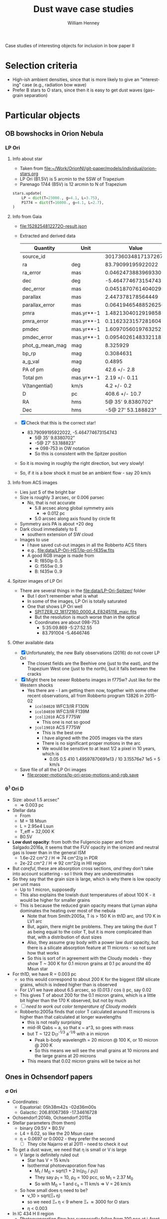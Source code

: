 #+OPTIONS: ':nil *:t -:t ::t <:t H:3 \n:nil ^:{} arch:headline
#+OPTIONS: author:t broken-links:nil c:nil creator:nil
#+OPTIONS: d:(not "LOGBOOK") date:t e:t email:nil f:t inline:t num:nil
#+OPTIONS: p:nil pri:nil prop:nil stat:t tags:t tasks:t tex:t
#+OPTIONS: timestamp:t title:t toc:nil todo:t |:t
#+TITLE: Dust wave case studies
#+AUTHOR: William Henney
#+EMAIL: will@henney.org
#+LANGUAGE: en
#+SELECT_TAGS: export
#+EXCLUDE_TAGS: noexport


Case studies of interesting objects for inclusion in bow paper II

* Selection criteria
+ High-ish ambient densities, since that is more likely to give an "interesting" case (e.g., radiation bow wave)
+ Prefer B stars to O stars, since then it is easy to get dust waves (gas--grain separation)
* Particular objects
** OB bowshocks in Orion Nebula
*** LP Ori
**** Info about star
+ Taken from [[file:~/Work/OrionNI/git-paper/models/individual/orion-stars.org]]
+ LP Ori (B1.5V) is 5 arcmin to the SSW of Trapezium
+ Parenago 1744 (B5V) is 12 arcmin to N of Trapezium
#+begin_src python
stars.update(
    LP = dict(T=23000., g=4.1, L=3.75), 
    P1774 = dict(T=16000., g=4.1, L=2.7), 
)
#+end_src

**** Info from Gaia
+ [[file:1528254812272O-result.json]]
+ Extracted and derived data
  | Quantity        | Unit       |               Value |
  |-----------------+------------+---------------------|
  | source_id       |            | 3017360348171372672 |
  | ra              | deg        |   83.79099195922022 |
  | ra_error        | mas        | 0.04624738839693305 |
  | dec             | deg        |  -5.464774673154743 |
  | dec_error       | mas        | 0.04518707614040293 |
  | parallax        | mas        |   2.447378178564449 |
  | parallax_error  | mas        | 0.06419465488526256 |
  | pmra            | mas.yr**-1 |  1.4821304012919858 |
  | pmra_error      | mas.yr**-1 | 0.11623231572816041 |
  | pmdec           | mas.yr**-1 |  1.6097056019763252 |
  | pmdec_error     | mas.yr**-1 | 0.09540261483321187 |
  | phot_g_mean_mag | mag        |            8.325929 |
  | bp_rp           | mag        |           0.3084631 |
  | a_g_val         | mag        |              0.4895 |
  |-----------------+------------+---------------------|
  | PA of pm        | deg        |        42.6 +/- 2.8 |
  | Total pm        | mas.yr**-1 |       2.19 +/- 0.11 |
  | V(tangential)   | km/s       |         4.2 +/- 0.2 |
  | D               | pc         |      408.6 +/- 10.7 |
  | RA              | hms        |   5@ 35' 9.8380702" |
  | Dec             | hms        |  -5@ 27' 53.188823" |
  #+TBLFM: @16$3=arctan(@9 +/- @10 / @11 +/- @12);f1::@17$3=sqrt((@9 +/- @10)**2 + (@11 +/- @12)**2);f2::@18$3=4.74 @-1 / (@7 +/- @8) ; f1::@19$3=1000/(@7 +/- @8) ; f1::@20$3=hms(@3/15)::@21$3=hms(@5)
+ [X] Check that this is the correct star!
  + 83.79099195922022, -5.464774673154743
    + 5@ 35' 9.8380702"
    + -5@ 27' 53.188823"
    + => 098-753 in OW notation
    + So this is consistent with the Spitzer position
+ So it is moving in roughly the right direction, but very slowly!
+ So, if it is a bow shock it must be an ambient flow - say 20 km/s
**** Info from ACS images
+ Lies just S of the bright bar
+ Size is roughly 3 arcsec, or 0.006 parsec
  + No, that is not accurate
    + 5.8 arcsec along global symmetry axis
      + => 0.012 pc
    + 5.0 arcsec along axis found by circle fit
+ Symmetry axis PA is about +20 deg
+ Dark cloud immediately to E
  + southern extension of SW cloud
+ Images to use
  + I have saved cut-out images in all the Robberto ACS filters
  + e.g., [[file:data/LP-Ori-HST/lp-ori-f435w.fits]]
  + A good RGB image is made from
    + R: f850lp 0..5
    + G: f555w 0..9
    + B: f435w 0..9
**** Spitzer images of LP Ori
+ There are several things in the [[file:data/LP-Ori-Spitzer/]] folder
  + But I don't remember what is what
  + In some of the images, LP Ori is totally saturated
  + One that shows LP Ori well
    + [[file:data/LP-Ori-Spitzer/r18172160/ch2/pbcd/SPITZER_I2_18172160_0000_4_E8245118_maic.fits][SPITZER_I2_18172160_0000_4_E8245118_maic.fits]]
    + But the resolution is much worse than in the optical
    + Coordinates are about 098-753
      + 5:35:09.869 -5:27:52.55
      + 83.791004 -5.4646746
**** Other available data
+ [X] Unfortunately, the new Bally observations (2016) do not cover LP Ori
  + The closest fields are the Beehive one (just to the east), and the Trapezium West one (just to the north), but it falls between the cracks
+ [X] Might there be newer Robberto images in f775w? Just like for the Western shocks
  + Yes there are - I am getting them now, together with some other recent observations, all from Robberto program 13826 in 2015-02
    + ~icol04020~ WFC3/IR F130N
    + ~icol04030~ WFC3/IR F139M
    + ~jcol12010~ ACS F775W
      + This one is not so good
    + ~jcol19010~ ACS F775W
      + This is the best one
      + I have aligned with the 2005 images via the stars
      + There is no significant proper motions in the arc
      + We would be sensitive to at least 1/2 a pixel in 10 years, which is
        + 0.05 0.5 410 1.49597870691e13 / 10 3.15576e7 1e5 = 5 km/s
+ Save file of all the LP Ori images
  + [[file:proper-motions/lp-ori-prop-motions-and-rgb.save]]
*** \theta^{1} Ori D
+ Size: about 1.5 arcsec"
  + => 0.003 pc
+ Stellar data
  + From \citep{Simon-Diaz:2006b}
  + M = 18 Msun
  + L = 2.95e4 Lsun
  + T_eff = 32,000 K
  + B0.5V 
+ *Low dust opacity*: from both the Fulgencio paper and from Salgado:2016a, it seems that the FUV opacity in the ionized and neutral gas is lower than in the general ISM
  + 1.6e-22 cm^2 / H => 74 cm^2/g in PDR
  + 2e-22 cm^2 / H => 92 cm^2/g in HII region
+ But /careful/, these are absorption cross sections, /and/ they don't take into account scattering - so I think they are underestimates
+ So they say that the grain size is large, which is why there is low opacity per unit mass
  + Up to 1 micron, supposedly
  + This also explains the lowish dust temperatures of about 100 K - it would be higher for smaller grains
  + This is because the reduced grain opacity means that Lyman alpha dominates the heating over most of the nebula
    + Note that from Smith:2005a, T is > 150 K in th1D arc, and 170 K in LV1 arc
    + But, again, there might be problems.  They are taking the dust T as being equal to the color T, but it is more complicated than that, with a distribution of dust sizes
    + Also, they assume gray body with a power law dust opacity, but there is a silicate absorption feature at 11 microns - so not sure how that works
    + So this is sort of in agreement with the Cloudy models - they show T ~ 300 K for 0.1 micron grains at 0.1 pc around the 40 Msun star
+ For th1D, we have R = 0.003 pc
  + so this would correspond to about 200 K for the biggest ISM silicate grains, which is indeed higher than is observed
  + For LV1 we have about 6.5 arcsec, so (0.013 / cos i) pc, say 0.02
  + This gives T of about 200 for the 0.1 micron grains, which is a little bit higher than the 170 K observed, but not by much
  + [ ] /need to work out color temperature of Cloudy models/
  + Robberto:2005a finds that color T calculated around 11 microns is higher than that calculated at longer wavelengths
    + this is not really surprising
    + mid-IR Qabs ~ a, so that \kappa ~ a^3, so goes with mass
    + but T ~ 122 D_{17}^{-1/3} a^{-1/6} with a in micron
      + Peak b-body wavelength = 20 micron @ 100 K, or 10 micron @ 200 K
      + So this means we will see the small grains at 10 microns and the large grains at 20 microns
    + This means that 0.02 micron grains will be twice as hot




** Ones in Ochsendorf papers

*** \sigma Ori
+ Coordinates:
  + Equatorial: 05h38m42s -02d36m00s
  + Galactic: 206.81067369 -17.34616728
+ Ochsendorf:2014b, Ochsendorf:2015a
+ Stellar parameters (from them)
  + binary O9.5V + B0.5V
  + L4 = 6.02, so like the 20 Msun case
  + \eta = 0.0697 or 0.0002 - they prefer the second
    + [ ] They cite Najarro et al 2011 - need to check it out
+ To get a dust wave, we need that \eta is small or V is large
  + V large is definitely ruled out
    + Star has V = 15 km/s
    + Isothermal photoevaporation flow has
      + M_{1} / M_{0} = sqrt(1 + 2 ln(\rho_{0} / \rho_{1}))
      + They say \rho_{1} = 10, \rho_{0} = 100 pcc, so M_{1} = 2.37 M_{0}
      + So with M_{0} = 1 and c_{s} = 11 km/s \Rightarrow V = 26 km/s
  + So how small does \eta need to be?
    + v_10 > sqrt(\Xi_{\dag }\eta)
    + so we need \Xi_{\dag }\eta < 9 where \Xi_{\dag }\approx 3000 for O stars
    + \eta < 0.003
+ In IC 434 H II region
  + Photoevaporation flow has supposedly fallen from 100 pcc at i-front to 10 pcc
+ Fiducial radius
  + R_* = 2.21 sqrt(L4/n) / v10
  + = 0.7 pc
+ Bow shock radius - if it were a bow shock
  + R_0 = sqrt(\eta) R_*
  + => \eta = (0.1 / 0.7)**2 = 0.02 
+ Rip point radius
  + R_\dag = v10 R_* / sqrt(\Xi) = 1.7 / sqrt(\Xi)
  + So \Xi = 300 required to match observations of 0.1 pc
  + Unless arc radius is not the rip point
+ Observed arc radii
  + R = 0.1 pc for inner dust wave (dust T about 70 K)
  + R = 1 pc for outer dust wave, which may or may not exist (dust T about 20 K)


**** Evidence that ODW is in the ionized gas
+ Mainly the 
**** Calculations for the inner dust wave
+ [ ] General structure
  + Line-of-sight depth of evaporation flow
    + Width is about 20 arcmin => 2 pc
    + Radius of H II region is about 40 arcmin => 4 pc
      + RMS density, assuming S = 7.6e47
        + 4/3 pi R**3 n**2 alpha = S
        + n = sqrt( 3 S / 4 pi R**3 alpha) = 20 pcc
  + Size and thickness of bow
  + Timescale for photoevaporation flow
    + Size about 3 pc
    + Velocity about 20 km/s
    + => 0.15 Myr, which is less than the stellar age
    + On the other hand, it is similar to the crossing time of the star if its proper motion is really 15 km/s towards the horsehead
+ [ ] Dust density and temperature
  + Optical depth map at 70 micron given in Fig 3 of Och15
    + Morphology similar to the Ha bow
    + Peak is around 1.8e-5
    + extended plateau from photoevaporation flow is about 1e-5
+ [ ] H alpha emission
  + 


**** Sigma Ori images

***** Infrared

****** TODO WISE bands 3 and 4

****** TODO Spitzer observations

***** Liverpool telescope
+ These are continuum images and spectra
+ The images seem quite high resolution
  + But the bigger fields have a strange spiral pattern of instrumental scattered light, which means it is impossible to see the dust wave
  + The smaller ones are very noisy and don't seem to show anything interesting

***** Bo Reipurth
+ [2018-08-07 Tue] Sent email

***** INT
+ [2018-08-07 Tue] Requested datasets
+ Images seem to be from program of Rafael Barrena
****** Download instructions
#+BEGIN_SRC sh
wget -r -l1 -A "*.fit*" -nH --cut-dirs=4 -e robots=off http://casu.ast.cam.ac.uk/~eglez/casuadc/requests/004733 -P download_dir
#+END_SRC
Same for 4734 and 4735
****** The Ha images
+ There are Ha, r, and i images
  + All the pointings are very similar
  + Each has 4 fields as compressed images in fits file
  + Number 4 is the one that shows the bow shock
+ They do not have useful WCS headers, but I have saved approximate values in [[file:data/Sigma-Ori/ING/4734/align-647195-ext4.wcs]]

#+BEGIN_SRC python :results output verbatim
  from astropy.io import fits

  hdulist = fits.open("data/Sigma-Ori/ING/4734/int20081118_00647195.fits.fz")

  hdulist.info()
#+END_SRC

#+RESULTS:
: Filename: data/Sigma-Ori/ING/4734/int20081118_00647195.fits.fz
: No.    Name      Ver    Type      Cards   Dimensions   Format
:   0  PRIMARY       1 PrimaryHDU     103   ()      
:   1  COMPRESSED_IMAGE    1 CompImageHDU     44   (2154, 4200)   int16   
:   2  COMPRESSED_IMAGE    2 CompImageHDU     44   (2154, 4200)   int16   
:   3  COMPRESSED_IMAGE    3 CompImageHDU     44   (2154, 4200)   int16   
:   4  COMPRESSED_IMAGE    4 CompImageHDU     44   (2154, 4200)   int16   


+ Add WCS info and split out the individual fields
#+BEGIN_SRC python :results output verbatim
  import glob
  from astropy.io import fits

  BIAS = 2210.5 
  filenames = glob.glob("data/Sigma-Ori/ING/4734/int20081118_*.fits.fz")

  for fn in filenames:
      hdulist = fits.open(fn)
      for ext, hdu in enumerate(hdulist):
          if 'IMAGE' in hdu.name:
              ohdu = fits.PrimaryHDU(header=hdulist[0].header,
                                     data=hdulist[ext].data - BIAS)
              ohdu.writeto(fn.replace(".fits.fz", f"-{ext}.fits"), overwrite=True)



#+END_SRC

#+RESULTS:



+ Try and take ratio of Ha to R, which should be more or less proportional to EW
  + Also need to remove bias, which can get from strips - first and last 50 pixels in X
  + Exposure times: 300s for Ha, 90s for r and i

#+BEGIN_SRC python :results output verbatim
  from astropy.io import fits

  # [Ha, R] image IDs
  pairs = [[176, 177],
           [180, 183],
           [185, 186],
           [188, 190],
           [192, 193],
           [195, 196],
           [198, 199],
           [201, 202],
           [204, 205],
           [207, 208],
           [210, 211],
  ]

  prefix = "data/Sigma-Ori/ING/4734/int20081118_00647"
  for id_ha, id_r in pairs:
      fn_ha = f"{prefix}{id_ha}-4.fits"
      fn_r = f"{prefix}{id_r}-4.fits"
      hdu_ha, = fits.open(fn_ha)
      hdu_r, = fits.open(fn_r)
      hdu_ha.data /= hdu_r.data
      hdu_ha.writeto(fn_ha.replace(".fits", "-ratio.fits"))
    

#+END_SRC

#+RESULTS:




***** David Mittelman
+ [[file:data/Sigma-Ori/orion-complex-orig.jpg]]
+ Creative Commons License - [[http://sites.middlebury.edu/mittelmanastrophotography/acknowledgment-and-use/][usage]]
+ This shows the inner bow the best of all the images I have seen so far



***** Fabian Neyer
+ [[file:data/Sigma-Ori/neyer-orion_halpha.jpg]]
+ Slightly lower resolution than Mittelman, but also shows the bow


***** Rob Pfile
+ [[file:data/Sigma-Ori/rob-pfile-sigma-ori.jpg]]
+ From [[https://www.flickr.com/photos/pfile/12158818865/in/photolist-jwr8f2-kbg96c-iB1hve-ibdHsf-bjQNX8-bSmeMZ-jZGK2t-brqshJ-dTeWDc-CixZxn-gNv4Su-kHf3jX-dQBD4h-dg4qcD-pAX7W3-oPoNWN-cdQCrS-j3dwD9-R9ByrX-8ZsFBu-91MNAz-212XxNU-eg1Gnn-9PV4RW-qjARM7-93Hbvt-dsvkxy-66ETKU-qYYMjE-dNc4Md-9kqcUx-26Sy3qf-29eU2a7-24sKSry-ekAj3M-saaE8m-jfyQL1-4mfZRy-R1XqtS-26mZQk9-j3zNEK-9dtzN4-pDWwpx-dRuoNm-24fCueB-p98nsB-qs6vpQ-91a68x-jfw6Ni-8ZgWz7][Flickr]]
+ This is clearly the highest resolution one, but it is a bit noisier than Mittelman
+ Has 5 nm Ha filter
+ 9 x 1200 s = 10800 s with a 9.2 cm telescope
  + so with INT (254 cm), this is equivalent to 14 s, whereas some of the observations I have requested are 300 s

***** starshadows.com
+ [[file:data/Sigma-Ori/Horsehead_Mosaic_master.jpg]]
+ [[file:data/Sigma-Ori/Horsehead_Mosaic_Ha_master.jpg]]
+ Both from http://www.starshadows.com/galley/display.cfm?imgID=30

***** WHAM
+ All-sky integrated in velocity
  + [[file:data/Sigma-Ori/wham-ss-DR1-v161116-170912-int-grid.fits]]
+ Not so useful, since it is at 1 degree resolution!
***** Virginia Tech Spectral-Line Survey
+ Ha image: [[file:data/Sigma-Ori/Ori08_Ha.fits]]
+ Cont-subtracted Ha image: [[file:data/Sigma-Ori/Ori08_HaCC.fits]]
+ These are at 1.6 arcmin resolution, which is about the same as SHASSA, which Ochsendorf uses, although they have smoothed theirs
+ Requested acknowledgments are [[http://www1.phys.vt.edu/~halpha/ack.html][here]]
***** Convert images to FITS
  #+BEGIN_SRC sh :results silent
  cd data/Sigma-Ori
  python ~/Work/Image2FITS/image2fits.py orion-complex-orig.jpg
  #+END_SRC

  #+BEGIN_SRC sh :results silent
  cd data/Sigma-Ori
  python ~/Work/Image2FITS/image2fits.py Horsehead_Mosaic_master.jpg
  #+END_SRC

  #+BEGIN_SRC sh :results silent
  cd data/Sigma-Ori
  python ~/Work/Image2FITS/image2fits.py rob-pfile-sigma-ori.jpg
  #+END_SRC


****** TODO Add WCS info

*** RCW 120, RCW 92
+ Ochsendorf:2014a
+ See also Mackey:2016a who say that RCW 120 is stellar wind bubble
+ These are a bit of a mess - the Ha is not obviously correlated with the 24 micron emission, but I'm not sure that this proves anything
  + The Ha emission from any bow shock or bow wave is probably weak

** Carina bow shocks
+ Sexton:2015a, Kiminki:2017a
+ Ambient density about 1000 pcc
+ Velocities 10 to 50 km/s
+ Spectral types B0 to O7, plus some supergiants
*** What is the ionized density in Carina
+ Sexton say 1000 pcc by referencing Brooks:2003a
  + But as far as I can see, Brooks are only measuring the density in the PDR and molecular clouds
    + They say that the PDR emission comes from "dust lane adjacent to Tr 14" and that density is 1e4 pcc and with G_0 = 1e4
    + But then they talk of a molecular cloud that the PDR overlaps with, and has density of 1e3 pcc
+ We can calculate the mean ionized density by assuming a Stromgren sphere
  + Tr 14 stellar population has S = 1.4e50 s^{-1}
  + Radius is about 2.6 pc
    + 4 arcmin at 2 kpc 
    + n = sqrt(S / (4/3) pi R^3 \alpha_B)
    + n = sqrt(3 1.4e50 / 4 pi 2.6**3 3.085677582e18**3 2.6e-13)
    + n = 500 pcc
    + So the RMS ionized density is pretty high!
+ We can also work out lower limit on wind cavity size, by assuming momentum balance
  + Mdot = 5.3e-5 and Vw = 3000 km/s
  + At 2 pc, Pram = Mdot Vw / 4 pi R^2 = 1.2e-9
  + Whereas gas pressure is 2 n k T = 1.4e-9
+ Amazingly, they are the same, which implies that the H II region should be a  shell, with even higher density
+ But this is not quite right:
  + that is just a high density PDR that is close to the dominant star, which is an O3I supergiant
  + the region as a whole is larger
    + The bows are spread over a region of radius about 1 degree
    + => 35 pc
  + We can add together Tr 14, Tr 15, and Tr 16 and the others
    + Smith:2006a
    + Total S = 9.1e50 /s
    + So with radius of 35 pc, this gives n = 26 pcc
    + Smith:2007a look at radio emission and find that it requires an effective S = 7e50 /s
      + Presumably, the rest has been absorbed by dust, or has escaped
      + This would then give an RMS density of 23 pcc over the 1 degree radius
+ However, there is much local variation
  + Smith:2004a find peak densities at the i-fronts of evaporation flows as 2000 to 6000 pcc
    + This is from Carina's defiant finger

*** Carina kinematics
+ Low mass cluster stars 
  + Damian:2016a
    + have V = -12 (approx) 
    + Range is -10 to -15
  + Damian:2017a
    + V = -7 (mean) HELIOCENTRIC
      + It seems that LSR is -8.8 km/s bluer => -16
      + But then Kiminki:2018a say it is 11.6 km/s difference
    + sigma = 3.5 km/s
+ Ionized gas seems to be expanding shells
  + Damian:2016a
  + Red component with V = +10 HELIOCENTRIC
  + Blue component with V = -30 HELIOCENTRIC
+ Molecular gas
  + Rebolledo:2016a
  + 12CO and 13CO
  + V(LSR) = -20 is typical
    + Implies about -10 heliocentric
  + Width not so clear, since they don't mention the instrumental resolution
    + FWHM ~ 5 km/s => sigma of 2 km/s
+ High mass stars have much higher dispersion
  + Hanes:2018a
    + -40 to +20
    + FWHM is about 40 km/s
    + Implying RMS sigma of about 17 km/s
    + If that is the 1D sigma, then the 3D sigma will be 30 km/s
  + Proper motions of bow shock stars also give about 30 km/s
    + Kiminki:2017a
    + But it is not necessarily aligned with bow shock axis
    + And may be upper limit
  + Kiminki:2018a
    + Smaller dispersion: 1D sigma = 9 km/s for their reliable sample
    + Mean is 0.6 km/s
+ Conclusion
  + Relative velocities of 20 to 40 km/s between star and environment are likely
  + Roughly equal contributions from star and environment

* Types of bow

| object | Sp. type | T_eff, K |  L_4 | R_0, pc |
|--------+----------+----------+------+---------|
| LP Ori | B1.5V    | 23,000   | 0.56 |    0.01 |
| \theta^1 D  | B0.5V    | 32,000   | 2.95 |   0.003 |
|        |          |          |      |         |

+ LP Ori
  - this is very similar to our 10 Msun example star.
  - the 0.01 pc line is a very interesting one
    - if the relative velocity is low (< 20 km/s), then we are in the radiation-supported bow wave regime
    - if it is higher, then it may be a dust wave
+ \theta^1 D
  - This is part-way between the 10 and 20 Msun models
  - Low velocities, < 80 km/s or so, imply a radiation bow shock
    - With very high densities, > 1e5 pcc
    - Is this possible?

* Fitting the arc shapes

** Comments on \theta^{1} D and LP Ori fits

*** \theta^{1} D fits
+ E.g., [[file:arc-fits/th1D-75.pdf]]
+ The symmetry axis of the circle fits is always about PA175
  + This is different from the brightness axis, which is more like PA200
+ Also, it looks like we could maybe add some more arc points on the left hand side
  + This would mean we would get a proper R90 for that side

*** LP Ori fits
+ E.g., [[file:arc-fits/lp-ori-110.pdf]]
+ This is even worse
  + Symmetry axis of fits is around PA050
  + But global axis is more like PA010
+ The fundamental problem here is that the star position is too far from the symmetry axis of the bow, and this is what leads to the circle fit algorithm breaking down
*** TODO It might be better to fit a parabola to all the points
+ 4 parameters
  + (x, y) of apex
    + It might work better if this were specified by hand, perhaps guided by the maximum in brightness
  + position angle of tail
  + coefficient a in y = a x^2
+ Then can calculate the deviation of the central star from the parabola axis
+ And can do circle fit to the points around the axis, which hopefully will be more consistent than the unconstrained version
  + We could make a pseudo-center by projecting the star position onto the parabola axis

** Arc fit for LP Ori
#+BEGIN_SRC python :eval no :tangle arc-fits/lp-ori-circle-fit.py
  import sys 
  sys.path.append("/Users/will/Dropbox/circle-fit")
  import circle_fit

  fits_file = "../data/LP-Ori-HST/lp-ori-f435w.fits"

  for delta_theta in 110, 130, 150:
      plotfile = f"lp-ori-{delta_theta:03d}.pdf"
      print('#### '*10)
      print("Creating", plotfile)
      circle_fit.plot_solution(
          f"lp-ori-acs-forma.reg",
          fits_file,
          plotfile,
          delta_theta=delta_theta,
          vmin=0.0, vmax=8.0,
      )
#+END_SRC

#+BEGIN_SRC sh :results verbatim
cd arc-fits
python lp-ori-circle-fit.py
#+END_SRC

#+RESULTS:
#+begin_example
#### #### #### #### #### #### #### #### #### #### 
Creating lp-ori-110.pdf
CircleFit(Pi = 1.595, Lambda = 1.369, dLambda = 0.109)
CircleFit(Pi = 1.320, Lambda = 1.576, dLambda = -0.282)
CircleFit(Pi = 1.535, Lambda = 1.415, dLambda = -0.321)
CircleFit(Pi = 1.480, Lambda = 1.380, dLambda = -0.335)
#### #### #### #### #### #### #### #### #### #### 
Creating lp-ori-130.pdf
CircleFit(Pi = 1.595, Lambda = 1.369, dLambda = 0.109)
CircleFit(Pi = 1.315, Lambda = 1.546, dLambda = -0.180)
CircleFit(Pi = 1.386, Lambda = 1.411, dLambda = -0.286)
CircleFit(Pi = 1.360, Lambda = 1.458, dLambda = -0.242)
#### #### #### #### #### #### #### #### #### #### 
Creating lp-ori-150.pdf
CircleFit(Pi = 1.595, Lambda = 1.369, dLambda = 0.109)
CircleFit(Pi = 1.245, Lambda = 1.532, dLambda = -0.315)
CircleFit(Pi = 1.334, Lambda = 1.549, dLambda = -0.160)
CircleFit(Pi = 1.315, Lambda = 1.546, dLambda = -0.180)
#+end_example


** Arc fit for th1D
#+BEGIN_SRC python :eval no :tangle arc-fits/th1d-circle-fit.py
  import sys 
  sys.path.append("/Users/will/Dropbox/circle-fit")
  import circle_fit

  fits_file = "/Users/will/Dropbox/JorgeBowshocks/MIR/SmithBally/wcs.mos11jy.fits"

  for delta_theta in 65, 70, 75, 80:
      plotfile = f"th1D-{delta_theta:02d}.pdf"
      print('#### '*10)
      print("Creating", plotfile)
      circle_fit.plot_solution(
          f"th1d-ori-smith-2005-forma.reg",
          fits_file,
          plotfile,
          delta_theta=delta_theta,
          vmin=0.0, vmax=0.01,
      )
#+END_SRC

#+BEGIN_SRC sh :results verbatim
cd arc-fits
python th1d-circle-fit.py
#+END_SRC

#+RESULTS:
#+begin_example
#### #### #### #### #### #### #### #### #### #### 
Creating th1D-65.pdf
CircleFit(Planitude = 1.863668610945027, Alatude = [ 1.5174858   1.47936061])
CircleFit(Planitude = 1.4369575034558033, Alatude = [ 1.34236887  1.37510133])
CircleFit(Planitude = 1.4369575034558033, Alatude = [ 1.34236887  1.37510133])
CircleFit(Planitude = 1.4369575034558033, Alatude = [ 1.34236887  1.37510133])
#### #### #### #### #### #### #### #### #### #### 
Creating th1D-70.pdf
CircleFit(Planitude = 1.863668610945027, Alatude = [ 1.5174858   1.47936061])
CircleFit(Planitude = 1.4078624613676836, Alatude = [ 1.33984663  1.3714574 ])
CircleFit(Planitude = 1.5558494149676698, Alatude = [ 1.37294133  1.38619122])
CircleFit(Planitude = 1.5558494149676698, Alatude = [ 1.37294133  1.38619122])
#### #### #### #### #### #### #### #### #### #### 
Creating th1D-75.pdf
CircleFit(Planitude = 1.863668610945027, Alatude = [ 1.5174858   1.47936061])
CircleFit(Planitude = 1.5029029947873929, Alatude = [ 1.37811972  1.38004071])
CircleFit(Planitude = 1.5029029947873929, Alatude = [ 1.37811972  1.38004071])
CircleFit(Planitude = 1.5029029947873929, Alatude = [ 1.37811972  1.38004071])
#### #### #### #### #### #### #### #### #### #### 
Creating th1D-80.pdf
CircleFit(Planitude = 1.863668610945027, Alatude = [ 1.5174858   1.47936061])
CircleFit(Planitude = 1.5029029947873929, Alatude = [ 1.37811972  1.38004071])
CircleFit(Planitude = 1.5029029947873929, Alatude = [ 1.37811972  1.38004071])
CircleFit(Planitude = 1.5029029947873929, Alatude = [ 1.37811972  1.38004071])
#+end_example

Do the bootstrap resampling
#+BEGIN_SRC sh :eval no
cd arc-fits
python ~/Dropbox/circle-fit/plot-bootstrap.py th1d-ori-smith-2005-forma.reg ~/Dropbox/JorgeBowshocks/MIR/SmithBally/wcs.mos11jy.fits 75 0.5 bootstrap-th1d-75-05.pdf
#+END_SRC
